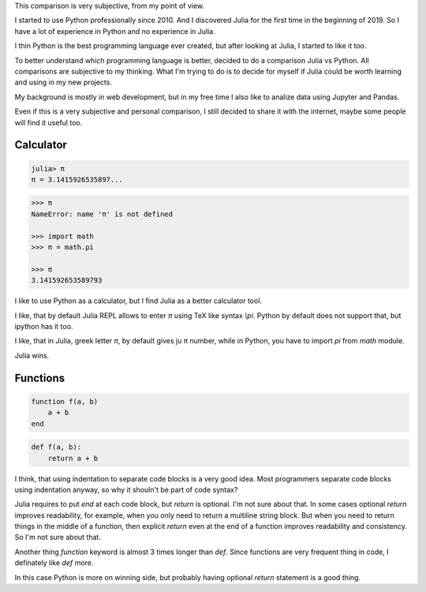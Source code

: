This comparison is very subjective, from my point of view.

I started to use Python professionally since 2010. And I discovered Julia for
the first time in the beginning of 2019. So I have a lot of experience in
Python and no experience in Julia.

I thin Python is the best programming language ever created, but after looking
at Julia, I started to like it too.

To better understand which programming language is better, decided to do a
comparison Julia vs Python. All comparisons are subjective to my thinking. What
I'm trying to do is to decide for myself if Julia could be worth learning and
using in my new projects.

My background is mostly in web development, but in my free time I also like to
analize data using Jupyter and Pandas.

Even if this is a very subjective and personal comparison, I still decided to
share it with the internet, maybe some people will find it useful too.


Calculator
==========

.. code-block:: julia

   julia> π
   π = 3.1415926535897...


.. code-block:: python

   >>> π
   NameError: name 'π' is not defined

   >>> import math
   >>> π = math.pi

   >>> π
   3.141592653589793

I like to use Python as a calculator, but I find Julia as a better calculator
tool.

I like, that by default Julia REPL allows to enter `π` using TeX like syntax
`\\pi`. Python by default does not support that, but ipython has it too.

I like, that in Julia, greek letter `π`, by default gives ju π number, while in
Python, you have to import `pi` from `math` module.

Julia wins.


Functions
=========

.. code-block:: julia

   function f(a, b)
       a + b
   end


.. code-block:: python

   def f(a, b):
       return a + b

I think, that using indentation to separate code blocks is a very good idea.
Most programmers separate code blocks using indentation anyway, so why it
shouln't be part of code syntax?

Julia requires to put `end` at each code block, but `return` is optional. I'm
not sure about that. In some cases optional `return` improves readability, for
example, when you only need to return a multiline string block. But when you
need to return things in the middle of a function, then explicit `return` even
at the end of a function improves readability and consistency. So I'm not sure
about that.

Another thing `function` keyword is almost 3 times longer than `def`. Since
functions are very frequent thing in code, I definately like `def` more.

In this case Python is more on winning side, but probably having optional
`return` statement is a good thing.
